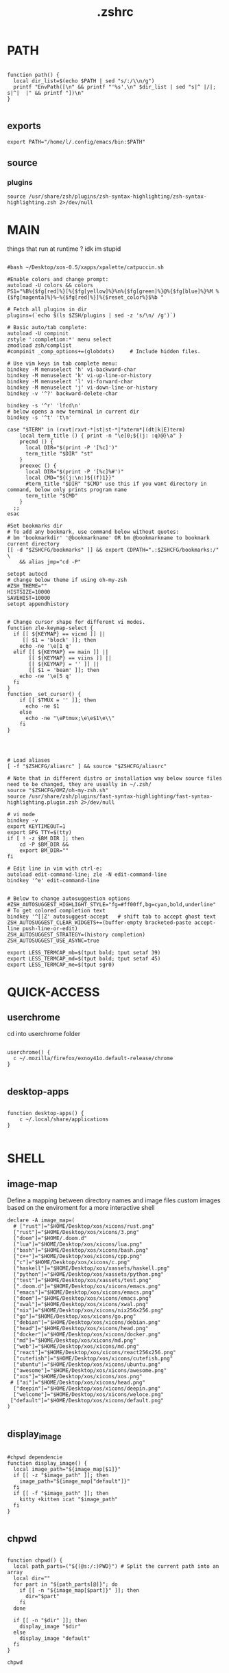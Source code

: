 #+title: .zshrc
#+PROPERTY: header-args :tangle .zshrc
#+auto_tangle: t

* PATH
#+begin_src shell

function path() {
  local dir_list=$(echo $PATH | sed "s/:/\\n/g")
  printf "EnvPath([\n" && printf "'%s',\n" $dir_list | sed "s|^ |/|; s|^|  |" && printf "])\n"
}

#+end_src

** exports
#+begin_src shell
export PATH="/home/l/.config/emacs/bin:$PATH"
#+end_src
** source
*** plugins
#+begin_src shell
source /usr/share/zsh/plugins/zsh-syntax-highlighting/zsh-syntax-highlighting.zsh 2>/dev/null
#+end_src
* MAIN
things that run at runtime ? idk im stupid
#+begin_src shell

#bash ~/Desktop/xos-0.5/xapps/xpalette/catpuccin.sh

#Enable colors and change prompt:
autoload -U colors && colors
PS1="%B%{$fg[red]%}[%{$fg[yellow]%}%n%{$fg[green]%}@%{$fg[blue]%}%M %{$fg[magenta]%}%~%{$fg[red]%}]%{$reset_color%}$%b "

# Fetch all plugins in dir
plugins=(`echo $(ls $ZSH/plugins | sed -z 's/\n/ /g')`)

# Basic auto/tab complete:
autoload -U compinit
zstyle ':completion:*' menu select
zmodload zsh/complist
#compinit _comp_options+=(globdots)		# Include hidden files.

# Use vim keys in tab complete menu:
bindkey -M menuselect 'h' vi-backward-char
bindkey -M menuselect 'k' vi-up-line-or-history
bindkey -M menuselect 'l' vi-forward-char
bindkey -M menuselect 'j' vi-down-line-or-history
bindkey -v '^?' backward-delete-char

bindkey -s '^r' 'lfcd\n'
# below opens a new terminal in current dir
bindkey -s '^t' 't\n'

case "$TERM" in (rxvt|rxvt-*|st|st-*|*xterm*|(dt|k|E)term)
    local term_title () { print -n "\e]0;${(j: :q)@}\a" }
    precmd () {
      local DIR="$(print -P '[%c]')"
      term_title "$DIR" "st"
    }
    preexec () {
      local DIR="$(print -P '[%c]%#')"
      local CMD="${(j:\n:)${(f)1}}"
      #term_title "$DIR" "$CMD" use this if you want directory in command, below only prints program name
	  term_title "$CMD"
    }
  ;;
esac

#Set bookmarks dir
# To add any bookmark, use command below without quotes:
# bm 'bookmarkdir' '@bookmarkname' OR bm @bookmarkname to bookmark current directory
[[ -d "$ZSHCFG/bookmarks" ]] && export CDPATH=".:$ZSHCFG/bookmarks:/" \
	&& alias jmp="cd -P"

setopt autocd
# change below theme if using oh-my-zsh
#ZSH_THEME=""
HISTSIZE=10000
SAVEHIST=10000
setopt appendhistory


# Change cursor shape for different vi modes.
function zle-keymap-select {
  if [[ ${KEYMAP} == vicmd ]] ||
     [[ $1 = 'block' ]]; then
    echo -ne '\e[1 q'
  elif [[ ${KEYMAP} == main ]] ||
       [[ ${KEYMAP} == viins ]] ||
       [[ ${KEYMAP} = '' ]] ||
       [[ $1 = 'beam' ]]; then
    echo -ne '\e[5 q'
  fi
}
function _set_cursor() {
    if [[ $TMUX = '' ]]; then
      echo -ne $1
    else
      echo -ne "\ePtmux;\e\e$1\e\\"
    fi
}




# Load aliases
[ -f "$ZSHCFG/aliasrc" ] && source "$ZSHCFG/aliasrc"

# Note that in different distro or installation way below source files need to be changed, they are usually in ~/.zsh/
source "$ZSHCFG/OMZ/oh-my-zsh.sh"
source /usr/share/zsh/plugins/fast-syntax-highlighting/fast-syntax-highlighting.plugin.zsh 2>/dev/null

# vi mode
bindkey -v
export KEYTIMEOUT=1
export GPG_TTY=$(tty)
if [ ! -z $BM_DIR ]; then
    cd -P $BM_DIR &&
    export BM_DIR=""
fi

# Edit line in vim with ctrl-e:
autoload edit-command-line; zle -N edit-command-line
bindkey '^e' edit-command-line


# Below to change autosuggestion options
#ZSH_AUTOSUGGEST_HIGHLIGHT_STYLE="fg=#ff00ff,bg=cyan,bold,underline"	# To get colored completion text
bindkey '^[[Z' autosuggest-accept   # shift tab to accept ghost text
ZSH_AUTOSUGGEST_CLEAR_WIDGETS+=(buffer-empty bracketed-paste accept-line push-line-or-edit)
ZSH_AUTOSUGGEST_STRATEGY=(history completion)
ZSH_AUTOSUGGEST_USE_ASYNC=true

export LESS_TERMCAP_mb=$(tput bold; tput setaf 39)
export LESS_TERMCAP_md=$(tput bold; tput setaf 45)
export LESS_TERMCAP_me=$(tput sgr0)
#+end_src

* QUICK-ACCESS
** userchrome
cd into userchrome folder
#+begin_src shell

userchrome() {
  c ~/.mozilla/firefox/exnoy41o.default-release/chrome
}

#+end_src
** desktop-apps
#+begin_src shell

function desktop-apps() {
    c ~/.local/share/applications
}

#+end_src

* SHELL
**  image-map
Define a mapping between directory names and image files
custom images based on the enviroment for a more interactive shell
#+begin_src shell
declare -A image_map=(
  # ["rust"]="$HOME/Desktop/xos/xicons/rust.png"
  ["rust"]="$HOME/Desktop/xos/xicons/3.png"
  ["doom"]="$HOME/.doom.d"
  ["lua"]="$HOME/Desktop/xos/xicons/lua.png"
  ["bash"]="$HOME/Desktop/xos/xicons/bash.png"
  ["c++"]="$HOME/Desktop/xos/xicons/cpp.png"
  ["c"]="$HOME/Desktop/xos/xicons/c.png"
  ["haskell"]="$HOME/Desktop/xos/xassets/haskell.png"
  ["python"]="$HOME/Desktop/xos/xassets/python.png"
  ["test"]="$HOME/Desktop/xos/xassets/test.png"
  [".doom.d"]="$HOME/Desktop/xos/xicons/emacs.png"
  ["emacs"]="$HOME/Desktop/xos/xicons/emacs.png"
  ["doom"]="$HOME/Desktop/xos/xicons/emacs.png"
  ["xwal"]="$HOME/Desktop/xos/xicons/xwal.png"
  ["nix"]="$HOME/Desktop/xos/xicons/nix256x256.png"
  ["go"]="$HOME/Desktop/xos/xicons/go.png"
  ["debian"]="$HOME/Desktop/xos/xicons/debian.png"
  ["head"]="$HOME/Desktop/xos/xicons/head.png"
  ["docker"]="$HOME/Desktop/xos/xicons/docker.png"
  ["md"]="$HOME/Desktop/xos/xicons/md.png"
  ["web"]="$HOME/Desktop/xos/xicons/md.png"
  ["react"]="$HOME/Desktop/xos/xicons/react256x256.png"
  ["cutefish"]="$HOME/Desktop/xos/xicons/cutefish.png"
  ["ubuntu"]="$HOME/Desktop/xos/xicons/ubuntu.png"
  ["awesome"]="$HOME/Desktop/xos/xicons/awesome.png"
  ["xos"]="$HOME/Desktop/xos/xicons/xos.png"
 # ["ai"]="$HOME/Desktop/xos/xicons/head.png"
  ["deepin"]="$HOME/Desktop/xos/xicons/deepin.png"
  ["welcome"]="$HOME/Desktop/xos/xicons/weloce.png"
 ["default"]="$HOME/Desktop/xos/xicons/default.png"
)

#+end_src

** display_image
#+begin_src shell

#chpwd dependencie
function display_image() {
  local image_path="${image_map[$1]}"
  if [[ -z "$image_path" ]]; then
    image_path="${image_map["default"]}"
  fi
  if [[ -f "$image_path" ]]; then
    kitty +kitten icat "$image_path"
  fi
}

#+end_src
** chpwd
#+begin_src shell

function chpwd() {
  local path_parts=("${(@s:/:)PWD}") # Split the current path into an array
  local dir=""
  for part in "${path_parts[@]}"; do
    if [[ -n "${image_map[$part]}" ]]; then
      dir="$part"
    fi
  done

  if [[ -n "$dir" ]]; then
    display_image "$dir"
  else
    display_image "default"
  fi
}

chpwd

#+end_src

* DEV-TOOLS
** rust
*** xcargo
#+begin_src shell

function xcargo init() {
  local project_name="$1"
  # Create a new directory with the specified project name
  mkdir "$project_name"
  cd "$project_name"

  # Initialize a new Cargo project
  cargo init --bin .

  # Build and run the project
  cargo run &
  sleep 2

  # Open the project directory in neovim
  nvim .

  # Clean up the built files
  cargo clean
}

#+end_src
** file-creation
*** nte
better version of n
#HACK #TODO
#+begin_src shell

function nte() {
    if [[ $# -eq 0 ]]; then
        echo "Usage: n <filename>"
        return 1
    fi

    # Get file extension
    ext="${1##*.}"

    # Define templates for each file type
    case "$ext" in
        "cpp")
            template="#include <iostream>\n\nusing namespace std;\n\nint main() {\n    // your code goes here\n    return 0;\n}"
            ;;
        "html")
            template="td;\n\nint main() {\n    // your code goes here\n    return 0;\n}"
            ;;
        "py")
            template="#!/usr/bin/env python3\n\n# your code goes here"
            ;;
        "sh")
            template="#!/bin/bash\n\n# your code goes here"
            ;;
        "lua")
            template="-- your code goes here"
            ;;
        "rs")
            template="fn main() {\n    // your code goes here\n}"
            ;;
        "go")
            template="package main\n\nimport \"fmt\"\n\nfunc main() {\n    // your code goes here\n}"
            ;;
        "zig")
            template="const std = @import(\"std\");\n\npub fn main() !void {\n    // your code goes here\n}"
            ;;
        "hs")
            template="main = do\n    -- your code goes here\n    return ()"
            ;;
        *)
            echo "Unsupported file type: $ext"
            return 1
            ;;
    esac

    # Generate file with timestamp and template (if available)
    ts=$(date +"%Y%m%d_%H%M%S")
    if [[ -n "$template" ]]; then
        echo -e "$template" > "$ts.$1"
    else
        touch "$ts.$1"
    fi

    # Open file with emacs in the background
    nohup emacs "$ts.$1" >/dev/null 2>&1 &

    # Exit the terminal
    exit
}

#+end_src
**** bin
***** hex
i dont remember how to use it
#+begin_src shell

function hex() {
    # Get a list of actual binary files in the /usr/bin directory
    local binaries=( $(find /usr/bin -type f -executable -not -name "*.so*" -exec file -i {} \; | grep "charset=binary" | cut -d ":" -f 1) )

    # Prompt the user to select a binary file
    PS3="Select a binary to disassemble: "
    select binfile in "${binaries[@]}"; do
        if [[ -n "$binfile" ]]; then
            # Prompt the user to enter the objdump command
            read -p "Enter objdump command to disassemble $binfile: " objcmd

            # Call the user-specified objdump command on the selected binary file
            $objcmd "$binfile" | less
            break
        else
            echo "Invalid option. Please select a valid binary file."
        fi
    done
}

#+end_src
**** web-apps
***** package-web-app
package a website in a desktop app
"package-web-app https://github.com"
#+begin_src shell

function package-web-app() {
  if [ "$#" -ne 1 ]; then
    echo "Usage: xapp <url>"
    return 1
  fi

  local url="$1"
  local app_name="$(echo ${url} | sed -E 's/.*\:\/\/([^\/]+)(.*)/\1/')"

  nativefier --name "${app_name}" "${url}" --single-instance && c
  echo "Desktop app for ${url} has been created in the current directory."
}

#+end_src
**** lazytest
Usefull when you have a folder full of scripts to test.
#+begin_src shell

function lazytest() {
  # Find all Lua and Python files in the current directory
  files=()
  while IFS= read -r -d $'\0' file; do
    files+=("$file")
  done < <(find . -maxdepth 1 -type f \( -iname "*.lua" -o -iname "*.py" \) -print0)

  run_sequentially "${files[@]}"
}

#+end_src
***** run-sequentially
#+begin_src shell

function run_sequentially() {
  local files=("$@")

  for file in "${files[@]}"; do
    echo "Running $file"

    case "${file##*.}" in
      lua)
        interpreter="lua"
        ;;
      py)
        interpreter="python3"
        ;;
      sh)
        interpreter="bash"
        ;;
      *)
        echo "Unsupported file extension for $file"
        continue
        ;;
    esac

    $interpreter "$file" & # Run the script in the background
    wait $!               # Wait for the background process to finish
  done
}

#+end_src
**** meson
***** mesosbu
#+begin_src shell

# TODO
#dont wipe the first time
function mesosbu() {
  sudo meson setup --wipe build && sudo meson setup --buildtype=release . build && sudo ninja -C build/ && sudo ninja -C build install
}

#+end_src
**** next
#+begin_src shell

next() {
  npx create-next-app "$1"
}
# TODO NEXT-BUILD

#+end_src
**** COMPILE
***** xcompile
#FIXME not working when tangled from here ?
#+begin_src shell

# xcompile() {
#   # Use fzf to select a file to compile
#   filename=$(find . -type f \( -name "*.c" -o -name "*.cpp" -o -name "*.py" -o -name "*.lua" \) | fzf --preview 'bat --color=always {}')

#   # Check if a file was selected
#   if [ -n "$filename" ]
#   then
#     # Create directory if it doesn't exist
#     dir="xcompiled"
#     if [ ! -d "$dir" ]
#     then
#         mkdir "$dir"
#     fi

#     # Move file to the generated directory
#     mv "$filename" "$dir"

#     # Compile and execute the file inside the generated directory
#     cd "$dir"
#     if [[ $filename == *.c ]]
#     then
#         gcc "$filename" -o "${filename%.*}"
#         "./${filename%.*}"
#     elif [[ $filename == *.cpp ]]
#     then
#         g++ "$filename" -o "${filename%.*}"
#         "./${filename%.*}"
#     elif [[ $filename == *.py ]]
#     then
#         python3 "$filename"
#     elif [[ $filename == *.lua ]]
#     then
#         lua "$filename"
#     else
#         echo "Invalid file extension. Please provide a C, C++, Python, or Lua file."
#     fi
#   fi
# }

#+end_src
***** TODO gtk+

#+begin_src shell
#gcc -o simple simple.c `pkg-config --libs --cflags gtk+-2.0`

#+end_src
***** core function
#+begin_src shell

function compile() {
    if [[ -z "$1" ]]; then
        echo "Usage: runc <file>"
        return 1
    fi

    if [[ "${1##*.}" == "c" ]]; then
        gcc -Wall -Wextra -Wpedantic -std=c99 -O2 -o "${1%.*}" "$1" && "./${1%.*}"
    elif [[ "${1##*.}" == "cpp" ]]; then
        g++ -Wall -Wextra -Wpedantic -std=c++17 -O2 -o "${1%.*}" "$1" && "./${1%.*}"
    else
        echo "Error: Unsupported file type"
        return 1
    fi
}

#+end_src

**** steal websites
#+begin_src shell

pull-web-site() {
  wget --recursive --no-clobber --page-requisites --html-extension --convert-links --restrict-file-names=windows --no-parent $1
}

#+end_src

* BASICS
** screenshot
#+begin_src shell

function screenshot() {
  # Capture screenshot and save it to a temporary file
  local tmp_file="/tmp/screenshot.png"
  maim -s "$tmp_file"

  # Check if the screenshot was captured successfully
  if [ -f "$tmp_file" ]; then
    # Copy the screenshot to the clipboard
    xclip -selection clipboard -t image/png -i "$tmp_file"

    echo "Screenshot captured and copied to clipboard."
  else
    echo "Error capturing the screenshot."
  fi
}
#+end_src
** discord
** xshellrp
i lost the config file :)
#+begin_src shell

# FIXME
function xshellrp() {
  xshellrp --config ~/.config/linux-discord-rich-presencerc &&
}

#+end_src
** commons
*** xup
#+begin_src shell

function xup() {
  chmod +x "$1" && c
}

#+end_src
*** mdir
#+begin_src shell

function mdir () {
  command mkdir -p "$@" && c "${@: -1}" && c
}

#+end_src

*** hown
#+begin_src shell

function hown() {
    for file in $@
    do
        cp $file ~/.local/bin/
    done
}

#+end_src
** file-extraction
*** ex
exctract anything
#+begin_src shell

function ex()
{
  if [ -f $1 ] ; then
    case $1 in
      *.tar.bz2)   tar xjf $1   ;;
      *.tar.gz)    tar xzf $1   ;;
      *.tar.xz)    tar xJf $1   ;;
      *.bz2)       bunzip2 $1   ;;
      *.rar)       unrar x $1     ;;
      *.gz)        gunzip $1    ;;
      *.tar)       tar xf $1    ;;
      *.tbz2)      tar xjf $1   ;;
      *.tgz)       tar xzf $1   ;;
      *.zip)       unzip $1     ;;
      *.Z)         uncompress $1;;
      *.7z)        7z x $1      ;;
      *)           echo "'$1' cannot be extracted via ex()" ;;
    esac
  else
    echo "'$1' is not a valid file"
  fi
}

#+end_src
*** unrar
#+begin_src shell

unrar() {
    if [ -z "$1" ]; then
        echo "Please provide a RAR file to extract."
        return 1
    fi

    if [ ! -f "$1" ]; then
        echo "The provided file does not exist."
        return 1
    fi

    unrar x "$1"
}
#+end_src

*** untar
#+begin_src shell

function untar() {
  if [ -f "$1" ]; then
    tar -xvf "$1" && c
  else
    echo "$1 is not a valid tar archive"
  fi
}

#+end_src
** z
refresh the terminal
#+begin_src shell

function z() {
    local dir="$1"
    if [ ! -d "$dir" ]; then
        mkdir -p "$dir"
    fi
    clear && cd "$dir"
}

#+end_src
** user
** un-section
*** unvim
delete all nvim config
#+begin_src shell

function unvim() {
  rm -rf ~/.config/nvim
  rm -rf ~/.local/share/nvim
}

#+end_src
*** ungit
#+begin_src shell

function ungit() {
  rmdir .git
  echo "WHAT ARE YOU DOING ?" && sleep 1 && rm .gitignore && c
}

#+end_src
*** ungo
#+begin_src shell

function ungo() {
  rm go.mod
  echo "WHAT ARE YOU DOING ?" && sleep 1 && c
}

#+end_src
*** uncargo
#+begin_src shell

function uncargo() {
  # Check if a Cargo.toml file exists in the current directory
  if [ ! -f "Cargo.toml" ]; then
    echo "No Cargo.toml file found in the current directory."
    return 1
  fi

  # Remove the Cargo.toml and Cargo.lock files
  rm -f Cargo.toml Cargo.lock

  # Search for a src directory and rename it to unrusted-src
  if [ -d "src" ]; then
    mv src unrusted-src
    echo "src directory renamed to unrusted-src."
  else
    echo "No src directory found."
  fi
  c
}

#+end_src
** lifehacks
*** gen
gen 10 xos.c
#+begin_src shell

function gen () {
  local count=1
  local prefix=${2%.*}

  while [[ $count -le $1 ]]; do
    touch "${prefix}${count}.${2#*.}"
    count=$(( count + 1 ))
  done
}

#+end_src
** ltree
ltree ~/.config/zsh
#+begin_src shell

function ltree() {
  local dir="$1"
  local prompt="${2:-}"
  if [ -z "$prompt" ]; then
    lt "$dir" | less --prompt="e[1me[5mTHIS IS A BIG BOLD MESSAGEe[0m"
  else
    lt "$dir" | less --prompt="$prompt"
  fi
}

#+end_src
** explain
"explain" any shell function, alias, variable..

#+begin_src shell

function explain() {
  local name=$1
  local def=$(declare -f $name 2>/dev/null)

  case "$name" in
    ltree)
      local desc="Recursive directory listing with optional custom prompt"
      ;;
    lfcd)
      local desc="cd to the parent directory containing a file or directory matching the given pattern"
      ;;
    c)
      local desc="Compile and run a C program with a single command"
      ;;
    *)
      local desc=""
      ;;
  esac

  if [[ -n "$desc" ]]; then
    echo -e "\033[0;33m$desc:\033[0m"
  fi

  if [[ -n "$def" ]]; then
    # echo -e "\033[0;33mDefined in current shell session:\033[0m"
    echo $def | pygmentize -f terminal256 -O style=native
  else
    local info=$(type -a $name 2>/dev/null)

    if [[ -n "$info" ]]; then
      echo -e "\033[0;33m$info:\033[0m"
      echo $(echo $info | cut -d ' ' -f 3-) | head -n 1 | pygmentize -f terminal256 -O style=native
    else
      echo "$name not found"
      return 1
    fi
  fi
}

#+end_src
** logic
*** forx
#+begin_src shell

function forx() {
  local n=$1
  shift
  for i in $(seq 1 $n); do
    eval "$@"
  done
}

#+end_src
*** whilex
#+begin_src shell

function whilex() {
  i=$1
  max=$2
  cmd=$3

  while [ $i -le $max ]; do
    eval "$cmd"
    i=$((i+1))
  done
}

#+end_src
** formatting
*** color
SYNTAX : <command> | color <color>
#+begin_src shell

color() {
  # Check if color is set in terminal, otherwise get it from xresources
  if [[ -n "$TERM" ]]; then
    case "$1" in
      black)   color="\033[0;30m" ;;
      red)     color="\033[0;31m" ;;
      green)   color="\033[0;32m" ;;
      yellow)  color="\033[0;33m" ;;
      blue)    color="\033[0;34m" ;;
      purple)  color="\033[0;35m" ;;
      cyan)    color="\033[0;36m" ;;
      white)   color="\033[0;37m" ;;
      *)       color="\033[0m"     ;;
    esac
  elif [[ -n "$XTERM_VERSION" ]]; then
    case "$1" in
      black)   color="\033[0;30m" ;;
      red)     color="\033[0;31m" ;;
      green)   color="\033[0;32m" ;;
      yellow)  color="\033[0;33m" ;;
      blue)    color="\033[0;34m" ;;
      purple)  color="\033[0;35m" ;;
      cyan)    color="\033[0;36m" ;;
      white)   color="\033[0;37m" ;;
      *)       color="\033[0m"     ;;
    esac
  else
    color="\033[0m"
  fi

  # Read input from pipe and colorize it
  while read -r line; do
    echo -e "${color}${line}\033[0m"
  done
}
#+end_src
** backup
#+begin_src shell

backup () {
    if [ -z "$1" ]; then
        echo -e "\033[0;31mError: Please specify a file or directory to backup\033[0m"
        return 1
    fi

    local backup_dir="$(pwd)/${1}-backup-$(date +%Y-%m-%d-%H-%M-%S)"
    cp -r "$1" "$backup_dir" && \
    echo -e "\033[0;32m✔ Success: Created backup in $backup_dir\033[0m" && \
    bat "$backup_dir"
}

#+end_src
** ls
*** lsc
#+begin_src shell

function lsc() {
  local -A icons=(
    ["rust"]="\033[38;5;214;1m\033[0m"
    ["python"]="\033[38;5;108;1m\033[0m"
    ["haskel"]="\033[38;5;220;1m\033[0m"
    ["cpp"]="\033[38;5;33;1m\033[0m"
  )

  ls -1 --color=auto "$@" | awk '{print length, $0}' | sort -rn | awk -v icons="${icons[*]}" '
    BEGIN {
      split(icons, icon_arr, " ")
      for (i=1; i<=length(icon_arr); i+=2) {
        icon[icon_arr[i]] = icon_arr[i+1]
      }
      default_icon = "\033[38;5;245;1m\033[0m" # Default icon for other directories
      max_len = 0 # initialize variable for longest file name length
    }
    {
      # Get the icon for the current directory (if any)
      if ($0 in icon) {
        current_icon = icon[$0]
      } else {
        current_icon = default_icon
      }

      # Track the length of the longest file or directory name
      if (length($0) > max_len) {
        max_len = length($0)
      }

      # Print the output with the icon
      printf("%s %s\n", current_icon, $0)
    }
    END {
      # Calculate the amount of padding needed to center the text
      padding = int((term_cols - max_len) / 2)
      OFS = ""
      # Print the output with the icon, aligned to the center
      for (i=1; i<=NR; i++) {
        printf("%s %*s\n", $i, padding - length($i), "")
      }
    }
  ' | sed "s/\./🐱/g;s/\//🐾/g" | awk -v term_cols="$(tput cols)" '
    {
      print $0
    }
  '
}
#+end_src
*** ccx
clickable ls
#+begin_src shell

#HACK cd into the clicked dir
function ccx() {
    local dir="$1"
    local full_dir
    if [ ! -d "$dir" ]; then
        mkdir -p "$dir"
    fi
    full_dir=$(realpath "$dir")
    clear && cd "$full_dir" && ls --color=always -1 | awk -v pwd="$full_dir" '{ printf "\033]8;;file://localhost" pwd "/" $0 "\007" $0 "\033]8;;\007\n" }'
}

#+end_src
** compile
#+begin_src shell

function compile() {
    if [[ -z "$1" ]]; then
        echo "Usage: compile <file>"
        return 1
    fi

    case "${1##*.}" in
        c)
            gcc -Wall -Wextra -Wpedantic -std=c99 -O2 -o "${1%.*}" "$1" && "./${1%.*}"
            ;;
        cpp)
            g++ -Wall -Wextra -Wpedantic -std=c++17 -O2 -o "${1%.*}" "$1" && "./${1%.*}"
            ;;
        py)
            python "$1"
            ;;
        lua)
            lua "$1"
            ;;
        hs)
            ghc -O2 -o "${1%.*}" "$1" && "./${1%.*}"
            ;;
        cs)
            mcs "$1" && mono "${1%.*}.exe"
            ;;
        lisp)
            sbcl --script "$1"
            ;;
        ,*)
            echo "Error: Unsupported file type"
            return 1
            ;;
    esac
}


#+end_src
** terminal-image-manipulation
*** img-resize
#+begin_src shell

function img-resize() {
    if [ $# -ne 3 ]; then
        echo "Usage: xresize <input-file> <width> <height>"
        return 1
    fi

    local input_file="$1"
    local width="$2"
    local height="$3"
    local file_extension="${input_file##*.}"
    local output_file="${input_file%.*}${width}x${height}.${file_extension}"
    local lowercase_file_extension="$(echo "$file_extension" | tr '[:upper:]' '[:lower:]')"

    if [[ "${lowercase_file_extension}" =~ ^(jpg|jpeg|png)$ ]]; then
        convert "${input_file}" -resize "${width}x${height}" "${output_file}"
        echo "Resized ${input_file} to ${output_file}"
    else
        echo "Invalid file extension. Supported formats: jpg, jpeg, png"
        return 1
    fi
}

#+end_src
*** render
render an image in the terminal
WORKS ONLY WITH KITTY!
#+begin_src shell

function render() {
  if [[ -z "$1" ]]; then
    echo "Usage: display <image_file>"
    return 1
  fi

  if ! command -v kitty >/dev/null; then
    echo "Error: 'kitty' terminal emulator is not installed or not in PATH."
    return 1
  fi

  if ! command -v icat >/dev/null; then
    echo "Error: 'icat' feature is not enabled in 'kitty'."
    return 1
  fi

  if [[ ! -f "$1" ]]; then
    echo "Error: File '$1' not found."
    return 1
  fi

  kitty +kitten icat "$1"
}

#+end_src
** admin
*** rmdir
#+begin_src shell

rmdir() {
  if [ -d "$1" ]; then
    rm -rf "$1"
  else
    echo "Error: '$1' is not a directory"
  fi
}

#+end_src
*** mvall
#+begin_src shell

function mvall() {
  # Get the destination path from the first argument
  dest_path="$1"

  # Create the destination directory if it doesn't exist
  mkdir -p "$dest_path"

  # Move all files and directories in the current directory to the destination directory, excluding .git
  rsync -av --exclude=".git" --remove-source-files . "$dest_path"
}

#+end_src
*** cpall
#+begin_src shell

function cpall() {
  # Get the destination path from the first argument
  dest_path="$1"

  # Create the destination directory if it doesn't exist
  mkdir -p "$dest_path"

  # Copy all files and directories in the current directory to the destination directory, excluding .git
  rsync -av --exclude=".git" . "$dest_path"
}

#+end_src
*** rmall
#+begin_src shell

function rmall () {
  current_dir=$(pwd)
  case "$1" in
    -f)  # remove all files
      noglob find "$current_dir" -mindepth 1 -maxdepth 1 -type f ! -name ".gitignore" -exec rm -f {} +
      ;;
    -d)  # remove all directories
      noglob find "$current_dir" -mindepth 1 -maxdepth 1 -type d ! -name ".git" -exec rm -rf {} +
      ;;
    *)  # remove all files and directories
      noglob find "$current_dir" -mindepth 1 -maxdepth 1 ! -name ".git" -exec rm -rf {} +
      ;;
  esac
}

#+end_src
* enviroment
** variables
#+begin_src shell

here=$PWD

#+end_src

* SSH
** delete all keys
#+begin_src shell

function delete_all_ssh_keys() {
    echo "Deleting all local SSH keys..."
    rm -rf ~/.ssh/*
    echo "All local SSH keys have been deleted."
}

#+end_src
** main function
#+begin_src shell

function key() {
  case "$1" in
    list)
      # List all SSH keys with Dracula theme
      echo -e "\033[0;35m=== SSH Keys ===\033[0m"
      for file in ~/.ssh/*.pub; do
        echo -e "\033[0;32m$(basename "$file")\033[0m"
      done
      ;;
    edit)
      # Template for editing SSH keys
      echo -e "\033[0;36m=== Edit SSH Keys ===\033[0m"
      echo "TODO: Add your key edit code here"
      ;;
    *)
      # Invalid option
      echo -e "\033[0;31mInvalid option. Usage: key [list|edit]\033[0m"
      ;;
  esac
}

#+end_src
** generate-ssh-key
#+begin_src shell

generate_ssh_key_interactive() {
    local email
    local key_name

    echo -e "\033[0;35m======= Generate SSH Key =======\033[0m"

    # Prompt for email
    echo -e "\033[0;36mEnter your email address:\033[0m"
    read email

    # Prompt for key name
    echo -e "\033[0;36mEnter a name for your SSH key:\033[0m"
    read key_name

    if [ -z "$email" ] || [ -z "$key_name" ]; then
        echo -e "\033[0;31mPlease provide an email address and a key name.\033[0m"
        return 1
    fi

    echo -e "\033[0;35m======= Generating SSH Key =======\033[0m"
    ssh-keygen -t rsa -b 4096 -C "$email" -f "$HOME/.ssh/$key_name"

    echo -e "\033[0;35m======= SSH Key Generated =======\033[0m"
    echo -e "\033[0;32mPublic key: $HOME/.ssh/$key_name.pub\033[0m"
    echo -e "\033[0;32mPrivate key: $HOME/.ssh/$key_name\033[0m"

    echo -e "\033[0;35mTo use this SSH key, you can add it to your GitHub account or other remote systems.\033[0m"
}

#+end_src

* ARCHISO-UTILS
** iso-init
#+begin_src shell

function iso-init() {
  # Check if archiso package is installed
  if ! command -v mkarchiso &>/dev/null; then
    # Archiso package not found, prompt to install it
    read -p "The 'archiso' package is required but not installed. Do you want to install it? (y/n): " choice
    if [[ $choice =~ ^[Yy]$ ]]; then
      # Install archiso package using sudo pacman
      sudo pacman -S archiso
    else
      echo "Aborted. 'archiso' package not installed."
      return 1
    fi
  fi

  # Set Dracula colorscheme
  export LSCOLORS="Gxfxcxdxbxegedabagacad"
  export LS_COLORS="$LS_COLORS:ow=1;36:"

  # Copy archiso configs
  sudo cp -r /usr/share/archiso/configs/releng/ "$here"
}
#+end_src
** iso-build
#+begin_src shell

function iso-build {
  local script_dir="$(dirname "$0")"
  local releng_dir="$(realpath "$script_dir/releng")"
  local output_dir="$PWD/output"

  # Check if the releng_dir exists
  if [[ ! -d $releng_dir ]]; then
    echo -e "\033[31mError: $releng_dir is not a directory\033[0m"
    return 1
  fi

  # Create the output directory if it doesn't exist
  mkdir -p "$output_dir"

  # Build the ISO image
  sudo mkarchiso -v -w "$PWD/iso" -o "$output_dir" "$releng_dir"

  # Display a success message in green
  echo -e "\033[32mSuccess! ISO image has been built in $output_dir/\033[0m"
}

#+end_src
* PROMPT
#+begin_src shell

eval "$(starship init zsh)"
# eval "$(oh-my-posh init zsh)"

#+end_src
* CATPPUCCIN
** fzf
#+begin_src shell

export FZF_DEFAULT_OPTS=" \
--color=bg+:#313244,bg:#1e1e2e,spinner:#f5e0dc,hl:#f38ba8 \
--color=fg:#cdd6f4,header:#f38ba8,info:#cba6f7,pointer:#f5e0dc \
--color=marker:#f5e0dc,fg+:#cdd6f4,prompt:#cba6f7,hl+:#f38ba8"
#+end_src
* DESKTOP
** refresh rate
*** xrate144
#+begin_src shell

function xrate144() {
  connected_display=$(xrandr | grep ' connected' | awk '{print $1}')
  xrandr --output "$connected_display" --mode 1920x1080 --rate 144
}

#+end_src
*** xrate60
#+begin_src shell

function xrate60() {
  local display=$(xrandr | grep ' connected' | awk '{print $1}')
  xrandr --output "$display" --mode 1920x1080 --rate 60
}
#+end_src

* xos-package-manager
 it will be a superclass of pacman
 no functionality from pacman will be missed
 pacman on steroids
*** pullpkg
#+begin_src shell

function pullpkg() {
  HELPER=${HELPER:-yay} # Set default AUR helper to yay if HELPER variable not defined
  for pkgname in $*; do
    git clone "https://aur.archlinux.org/$pkgname.git"
    cd "$pkgname"
    "$HELPER" --downloadonly --noredownload --noconfirm
    cd ..
  done
}

#+end_src
*** pac-analizer
so ugly
#+begin_src shell

function pac-analizer() {
	echo -n "All Packages: "
	pacman -Q | wc -l
	echo -n "  Packages: "
	pacman -Qe | wc -l
	echo -n "    Official Packages: "
	pacman -Qen | wc -l
	echo -n "    AUR Packages: "
	pacman -Qem | wc -l
	echo -n "  Dependent Packages: "
	pacman -Qd | wc -l
	echo -n "    Official Dependent Packages: "
	pacman -Qdn | wc -l
	echo -n "    AUR Dependent Packages: "
	pacman -Qdm | wc -l
}

#+end_src

* my-useless-creations
** sbus
this function canonnly be executed once
#+begin_src shell

sbus_executed=false

function sbus () {
  if [ "$sbus_executed" = true ]; then
    echo "You just did that... zzzZZzzZZZ"
    :
  else
    # Add your sbus code here
    echo "Function sbus executed"
    # Set the flag variable to true
    sbus_executed=true
  fi
}

#+end_src
** freedom
it doesnt actually work
#+begin_src shell

#FIXME
function freedom() {
  for package in $(pacman -Qq); do
    license=$(pacman -Qi $package | awk '/License/ { print $3 }')
    if [[ $license =~ "custom:..(noncommercial|nolicense|permissive)" || $license =~ "AGPL" || $license =~ "Apache" || $license =~ "Artistic" || $license =~ "BSD" || $license =~ "CC-BY" || $license =~ "CC-BY-NC" || $license =~ "CC-BY-ND" || $license =~ "CC-BY-SA" || $license =~ "CC-BY-NC-SA" || $license =~ "CDDL" || $license =~ "EPL" || $license =~ "GPL" || $license =~ "LGPL" || $license =~ "MIT" || $license =~ "MPL" || $license =~ "OpenSSL" || $license =~ "Python" || $license =~ "W3C" || $license =~ "Zlib" ]]; then
      echo -e "${package}\t\e[32mFREE\e[0m"
    else
      echo -e "${package}\t\e[31mPROPRIETARY\e[0m"
    fi
  done
}

#+end_src
*** allfree
even more useless
#+begin_src shell

function allfree() {
  for package in $(pacman -Qq); do
    is_free=$(pacman -Qi $package | grep "License" | grep -q "custom:..free")
    if [[ $is_free -eq 0 ]]; then
      echo -e "${package}\t\e[32mFREE\e[0m"
    else
      echo -e "${package}\t\e[31mPROPRIETARY\e[0m"
    fi
  done
}

#+end_src
*** nofree
even more useless
#+begin_src shell

function nofree() {
  for package in $(pacman -Qq); do
    license=$(pacman -Qi $package | awk '/License/ { print $3 }')
    if [[ $license =~ "custom:..free" ]]; then
      echo -e "${package}\t\e[32mFREE\e[0m"
    else
      echo -e "${package}\t\e[31mPROPRIETARY\e[0m"
    fi
  done
}

#+end_src
** envycontrol menu
use at your own risk!
#+begin_src shell

#HACK
envycontrol_menu() {
  local choice
  echo "Select an option:"
  select choice in \
    "Switch to Integrated graphics mode" \
    "Switch to Hybrid graphics mode" \
    "Switch to Nvidia graphics mode" \
    "Enable ForceCompositionPipeline on Nvidia mode" \
    "Enable Coolbits on Nvidia mode" \
    "Setup PCI-Express Runtime D3 (RTD3) Power Management on Hybrid mode" \
    "Restore default Xsetup file" \
    "Revert changes made by EnvyControl" \
    "Quit"
  do
    case $choice in
      "Switch to Integrated graphics mode")
        sudo envycontrol -s integrated
        break
        ;;
      "Switch to Hybrid graphics mode")
        sudo envycontrol -s hybrid
        break
        ;;
      "Switch to Nvidia graphics mode")
        read -p "Enter your Display Manager (gdm, gdm3, sddm, lightdm): " dm
        sudo envycontrol --dm $dm -s nvidia
        break
        ;;
      "Enable ForceCompositionPipeline on Nvidia mode")
        sudo envycontrol --force-comp -s nvidia
        break
        ;;
      "Enable Coolbits on Nvidia mode")
        read -p "Enter Coolbits value (default: 28): " coolbits
        sudo envycontrol --coolbits ${coolbits:-28} -s nvidia
        break
        ;;
      "Setup PCI-Express Runtime D3 (RTD3) Power Management on Hybrid mode")
        read -p "Enter RTD3 value (0-3, default: 2): " rtd3
        sudo envycontrol --rtd3 ${rtd3:-2} -s hybrid
        break
        ;;
      "Restore default Xsetup file")
        sudo envycontrol --reset-sddm
        break
        ;;
      "Revert changes made by EnvyControl")
        sudo envycontrol --reset
        break
        ;;
      "Quit")
        break
        ;;
      *)
        echo "Invalid option $REPLY"
        ;;
    esac
  done
}

#+end_src
* XORG-TOOL-BOX
** xgeometry
interactively click the desired window
#+begin_src shell

xgeometry() {
  xwininfo_output=$(xwininfo -frame)
  x=$(echo "$xwininfo_output" | awk '/Absolute upper-left X:/ { print $4 }')
  y=$(echo "$xwininfo_output" | awk '/Absolute upper-left Y:/ { print $4 }')
  width=$(echo "$xwininfo_output" | awk '/Width:/ { print $2 }')
  height=$(echo "$xwininfo_output" | awk '/Height:/ { print $2 }')

  echo "X: $x"
  echo "Y: $y"
  echo "Width: $width"
  echo "Height: $height"
}

#+end_src
** xgeometry_focused
output x, y, width, height about the currently focused window, WORKS WITH ANY WM
#+begin_src shell
function xgeometry_focused() {
	focused_window_id=$(xdotool getwindowfocus)
	xwininfo_output=$(xwininfo -id "$focused_window_id")
	x=$(echo "$xwininfo_output" | awk '/Absolute upper-left X:/ { print $4 }')
	y=$(echo "$xwininfo_output" | awk '/Absolute upper-left Y:/ { print $4 }')
	width=$(echo "$xwininfo_output" | awk '/Width:/ { print $2 }')
	height=$(echo "$xwininfo_output" | awk '/Height:/ { print $2 }')
	echo "X: $x"
	echo "Y: $y"
	echo "Width: $width"
	echo "Height: $height"
}


#+end_src
* HACK
** edit keys
#+begin_src shell

function edit-keys() {
  nvim ~/.config/sxhkd/sxhkdrc
}

#+end_src

* MOTIONS
** c
c will replace cd in most shell functions
#+begin_src shell

function c() {
    local dir="$1"
    if [ ! -d "$dir" ]; then
        mkdir -p "$dir"
    fi
    clear && cd "$dir" && exa -la # &&  ls -l -a | wc -l
}

#+end_src

** dotfiles
#+begin_src shell

function dotfiles() {
  c ~/Desktop/pulls/dotfiles/$1
}

#+end_src
*** _dotfiles
This function is defined to provide autocompletion suggestions.
#+begin_src shell
# Define color variables
typeset -A config
config=(
  show_hidden  true
)

# Autocompletion function
function _dotfiles() {
    local curcontext="$curcontext" state line
    typeset -A opt_args

    _arguments -C \
        '1: :->files' \
        '*:: :->other'

    case $state in
        files)
            local IFS=$'\n'
            local -a completions
            if [[ ${config[show_hidden]} == true ]]; then
              completions=($(ls -A ~/Desktop/pulls/dotfiles))
            else
              completions=($(ls ~/Desktop/pulls/dotfiles))
            fi
            _describe 'files' completions
            ;;
        other)
            ;;
    esac
}

# Register the function for autocompletion
compdef _dotfiles dotfiles
#+end_src
** hard-coded
*** school
**** sapo
#+begin_src shell

function sapo() {
  c ~/Desktop/scuola/sapo
}

#+end_src
**** mate
#+begin_src shell

function mate() {
  c ~/Desktop/scuola/
}

#+end_src

** conf
#+begin_src shell

function conf() {
    local config_folder="$HOME/.config"

    if [ -z "$1" ]; then
        cd "$config_folder"
    else
        local target_folder="$config_folder/$1"
        if [ -d "$target_folder" ]; then
            cd "$target_folder"
        else
            echo -e "\e[1;31mError: Directory '$1' does not exist in '$config_folder'.\e[0m"
        fi
    fi
}

#+end_src
** lfcd
#+begin_src shell

lfcd () {
    tmp="$(mktemp)"
    lf -last-dir-path="$tmp" "$@"
    if [ -f "$tmp" ]; then
        dir="$(cat "$tmp")"
        rm -f "$tmp"
        [ -d "$dir" ] && [ "$dir" != "$(pwd)" ] && c "$dir"
    fi
}

#+end_src
** modular
motions that let you c even in a directory that does not exist,
they are probably the most efficent
** test
#+begin_src shell

function test() {
    c ~/Desktop/test/$1
}

#+end_src
** learn
#+begin_src shell

function learn() {
    c ~/xos/learn/$1
}

#+end_src
** scripts
#+begin_src shell
function scripts() {
    c ~/xos/scripts/$1
}
#+end_src

** xos
#+begin_src shell

function xos() {
    c ~/Desktop/xos/$1
}
#+end_src

* GIT
** gclone
git clone, but you can display a custom image (super usefull if you like images!1!1!1!1!)
#+begin_src shell

function gclone() {
  clear
  if [ $# -lt 1 ]; then
    echo "Usage: gclone <repository> [directory]"
    return 1
  fi

  # Set the repository URL and directory name from the input arguments
  local repo="$1"
  local dir="$2"

  # Display the cloning image inside the terminal using kitty icat
  kitty +kitten icat ~/Desktop/xos/xassets/git.png

  # Use the name of the repository as the directory name if none is provided
  if [ -z "$dir" ]; then
    dir=$(basename "$repo" .git)
  fi

  # Clone the repository into the specified directory and change into the cloned directory
  git clone "$repo" "$dir" && c "$dir"
}

#+end_src
** ginit
inizialize a and push an entire repo to github
#+begin_src shell

ginit() {
  # Check if `gh` and `git` commands are installed
  command -v gh >/dev/null 2>&1 || { echo >&2 "The 'gh' command is required. Please install it before running this function."; return 1; }
  command -v git >/dev/null 2>&1 || { echo >&2 "The 'git' command is required. Please install it before running this function."; return 1; }

  # Check if repository name is provided
  if [ -z "$1" ]; then
    echo "Please provide a repository name as an argument."
    return 1
  fi

  # Options
  local commit_message="first commit"
  local branch_name="main"

  # Check if directory size exceeds 2 GB
  if [ "$(du -sb . | cut -f1)" -gt $((2*1024*1024*1024)) ]; then
    echo "The directory size exceeds 2 GB. Aborting."
    return 1
  fi

  # Create the repository on GitHub
  echo "Creating repository $1 on GitHub..."
  gh repo create "$1" --public

  # Initialize the local Git repository
  echo "Initializing local Git repository..."
  git init

  # Copy the README.md file to the current directory
  # echo "Copying README.md file..."
  # cp ~/Desktop/test/smart-git/BLANK_README.md README.md
  # cp -R ~/Desktop/test/smart-git/images .


  # Add all files in current directory to the staging area
  echo "Adding all files to the staging area..."
  git add .

  # Commit the changes
  echo "Committing changes..."
  git commit -m "$commit_message"

  # Rename the default branch to main
  echo "Renaming default branch to $branch_name..."
  git branch -M "$branch_name"

  # Set the remote origin to the GitHub repository
  echo "Setting remote origin to GitHub repository..."
  git remote add origin "https://github.com/laluxx/$1.git"

  # Push the changes to the remote repository
  echo "Pushing changes to remote repository..."
  git push -u origin "$branch_name"

  echo "Done!"
}

#+end_src
** clone
This will check a repo on your gh account
USAGE : clone dotfiles
#+begin_src shell

#FIXME
function clone() {
    src_file="$1"
    dest_dir="$2"
    cp -r "$src_file" "$dest_dir"
    c "$dest_dir" && echo "Your files have been cloned! 🚀"
}

#+end_src
** fork
#+begin_src shell

function fork() {
  repo_url=$1

  # Extract the repository name from the URL
  repo_name=${repo_url##*/}

  # Remove the ".git" extension if present
  repo_name=${repo_name%.git}

  # Fork the repository using the gh CLI
  gh repo fork $repo_url

  echo "Forked $repo_name"
}

#+end_src
** origin
select the origin
#+begin_src shell

function origin() {
  gh repo set-default
}
#+end_src
** pulls
#+begin_src shell

function pulls(){
  c ~/Desktop/pulls
}

#+end_src

** clones
#+begin_src shell

function clones(){
  c ~/Desktop/clones
}

#+end_src

* TODO
** undo-last-command
I'm customizing my zsh shell and need your help. I want to bind a function to Ctrl+Z that undoes the last command. It should clear the screen after ls, delete files created with touch, close apps launched from the terminal, and even undo recent Git pushes, it should undo anything started from your shell, i want this to be very powerfull Any suggestions or scripts to achieve this?

i hope this is possible, if this function
will ever work i will bind it to ctrl-z
#+begin_src shell

#TODO
#0.0.0
function undo_last_command {
  # Check if we're running zsh
  if [[ -n "$ZSH_VERSION" ]]; then
    # Use fc command to access the command history in zsh.
    # The -ln options specify that we want to access the last command in the history list
    # (where "n" is the number of the command you want to access, and "-1" means the last command).
    eval $(fc -ln -1)
  else
    # If we're not running zsh, print an error message and exit.
    echo "This function only works in zsh."
    return 1
  fi
}

#+end_src
** simple logic to add
#+begin_src shell
#TODO
lower() {
    # Usage: lower "string"
    printf '%s\n' "${1,,}"
}
#+end_src
** set-wallpaper
#+begin_src shell

function set-wallpaper() {
    if [ -n "$1" ]; then
        if [ -f "$1" ]; then
            feh --bg-scale "$1"
        else
            echo "File does not exist: $1"
            return 1
        fi
    else
        echo "Usage: set-wallpaper <filename>"
        return 1
    fi
}


#+end_src
** git
*** rmrepo
#+begin_src shell

#TODO
function rmrepo() {
  repo_name="$1"
  gh repo delete "$repo_name" --yes
}


#+end_src
** dd-iso
#+begin_src shell



#TODO
function dd_iso() {
  # Define a function to show the lsblk output with custom formatting and color
  function show_lsblk() {
    lsblk --fs --output NAME,FSTYPE,LABEL,SIZE,MOUNTPOINT | awk '{ printf "\e[1m%-20s %-10s %-10s %-10s %-20s\e[0m\n", $1, $2, $3, $4, $5 }'
  }

  # Define a function to show the ISO file description
  function show_iso_description() {
    if [[ -n $iso ]]; then
      echo -e "\e[1mISO file information:\e[0m"
      isoinfo -d -i "$iso" | sed 's/^/  /'
    fi
  }

  # Use fzf to select an ISO file from the ~/Downloads/iso directory
  iso=$(find ~/Downloads/iso -maxdepth 1 -type f -name "*.iso" | fzf --prompt "Select an ISO file: " \
    --preview-window=right:60% \
    --preview="echo -e \"\e[1mSelected ISO file:\e[0m\n  {}\"; show_iso_description")

  # Exit if no ISO file is selected
  if [[ -z $iso ]]; then
    echo "No ISO file selected."
    return
  fi

  # Use lsblk with custom formatting to select a disk to write to
  disk=$(lsblk --noheadings --list --output NAME,SIZE | fzf --prompt "Select a disk to write to: " \
    --preview-window=right:60% \
    --preview="echo -e \"\e[1mSelected disk:\e[0m\n  {}\"; show_lsblk | grep -E \"(^| ){}($| )\"")

  # Exit if no disk is selected
  if [[ -z $disk ]]; then
    echo "No disk selected."
    return
  fi

  # Print lsblk output with custom formatting and color
  show_lsblk

  # Prompt the user for confirmation before proceeding
  read -rp "Are you sure you want to write $iso to $disk? (y/N) " confirm
  if [[ ! $confirm =~ ^[yY]$ ]]; then
    echo "Aborting."
    return
  fi

  # Use dd to write the selected ISO file to the selected disk
  echo "Writing $iso to $disk..."
  sudo dd bs=4M if="$iso" of="/dev/$disk" status=progress conv=fsync oflag=direct
  echo "Done!"
}
#+end_src


** make an alias
#+begin_src shell


function xos() {
    c ~/Desktop/xos/$1
}

#+end_src

all new stuff will be pinned at the bottom of the document for a while,
after these functions mature will be placed in the right spot
* TOGGLE-XOS-AUTOLOGIN
idk how to do this i want no tty no login manager just go directly in wm #TODO #FIXME
#+begin_src shell
function toggle-autologin() {
  # Path to the systemd service
  service_path="/etc/systemd/system/autologin@.service"

  if [[ ! -f $service_path ]]; then
    echo -e "\e[92mEnabling autologin...\e[0m"

    # Ask for the username interactively
    read "username?Username: "

    # Copy getty service and modify for autologin
    sudo sh -c "cp /usr/lib/systemd/system/getty@.service $service_path"
    sudo sh -c "sed -i 's|ExecStart=-/usr/bin/agetty -o '-p -- \\u' --noclear %I $TERM|ExecStart=-/usr/bin/agetty -a $username --noclear %I 38400|' $service_path"

    # Create the symbolic link for tty1
    sudo sh -c "ln -sf $service_path /etc/systemd/system/getty.target.wants/getty@tty1.service"

    # Reload systemd daemon and start the service
    sudo systemctl daemon-reload
    sudo systemctl restart getty@tty1.service
  else
    echo -e "\e[91mDisabling autologin...\e[0m"

    # Remove the autologin service and symbolic link
    sudo sh -c "rm $service_path"
    sudo sh -c "ln -sf /usr/lib/systemd/system/getty@.service /etc/systemd/system/getty.target.wants/getty@tty1.service"

    # Reload systemd daemon and start the service
    sudo systemctl daemon-reload
    sudo systemctl restart getty@tty1.service
  fi
}

#+end_src

* STARTWM
start any window manager #FIXME
#+begin_src shell

#FIXME
function startwm() {
    if [ "$#" -ne 1 ]; then
        echo "Usage: startwm <window_manager>"
        return 1
    fi

    # Uncomment these lines if you want to kill any running X server
    # if pidof Xorg >/dev/null; then
    #    echo "X server is running. Killing it..."
    #    pkill Xorg
    #    sleep 1
    # fi

    echo "Starting ${1}..."
    ${1} >/dev/null 2>&1 &
}

#+end_src




* UPDATE DOTFILES
#+begin_src shell

function update-dotfiles() {
    dotfiles_path="$HOME/Desktop/pulls/dotfiles"

    rsync -a "$dotfiles_path"/. "$HOME"/
    echo "Updated dotfiles"
}
#+end_src

* XOS-UPDATE
#+begin_src shell

function xos-update() {
    xos_path="$HOME/xos"
    dotfiles_repo="https://github.com/laluxx/dotfiles.git"
    destination_dir="$HOME/Desktop/pulls/dotfiles"

    c "$xos_path"

    # Remove the existing dotfiles directory if it exists
    [[ -d dotfiles ]] && rm -rf dotfiles

    gclone "$dotfiles_repo" && cd dotfiles

    # Update destination directory to match the cloned dotfiles
    rsync -a . "$destination_dir"/
    echo "XOS updated"
    # want to ovverride ~/.config folder ? y/n #TODO
}

#+end_src
* GUM
very cool stuff
** theme
*** dracula
#+begin_src shell
export GUM_INPUT_CURSOR_FOREGROUND="#FF0"
export GUM_INPUT_PROMPT_FOREGROUND="#9AEDFE"
export GUM_INPUT_PLACEHOLDER="What's up?"
export GUM_INPUT_PROMPT="➜ "
export GUM_INPUT_WIDTH=80
#+end_src
** gum-commit
#+begin_src shell

function gum-commit(){
TYPE=$(gum choose "fix" "feat" "docs" "style" "refactor" "test" "chore" "revert")
SCOPE=$(gum input --placeholder "scope")

# Since the scope is optional, wrap it in parentheses if it has a value.
test -n "$SCOPE" && SCOPE="($SCOPE)"

# Pre-populate the input with the type(scope): so that the user may change it
SUMMARY=$(gum input --value "$TYPE$SCOPE: " --placeholder "Summary of this change")
DESCRIPTION=$(gum write --placeholder "Details of this change (CTRL+D to finish)")

# Commit these changes
gum confirm "Commit changes?" && git commit -m "$SUMMARY" -m "$DESCRIPTION"
}
#+end_src
** prompt
#+begin_src shell

function gum-prompt(){
    gum input --cursor.foreground "#FF0" --prompt.foreground "#0FF" --prompt "* " \
        --placeholder "What's up?" --width 80 --value "Not much, hby?"
}


#+end_src
** gum-input
this is hardcoded will be made more modular
will generate an answer.txt file containing tha answer
#+begin_src shell
function gum-input(){
    gum input > answer.txt
}
#+end_src
** gum-password
#+begin_src shell
function gum-password(){
    gum input --password > password.txt
}
#+end_src
** gum-write
Prompt for some multi-line text.
#+begin_src shell
function gum-write(){
    gum write > story.txt
}

#+end_src
** gum-filter
Use fuzzy matching to filter a list of values:
#+begin_src shell
function gum-filter(){
    echo Strawberry >> flavors.txt
    echo Banana >> flavors.txt
    echo Cherry >> flavors.txt
    cat flavors.txt | gum filter > selection.txt
}
#+end_src
*** limit
#+begin_src shell
function gum-filter-limit(){
    cat flavors.txt | gum filter --limit 2
}
#+end_src
*** no limit
#+begin_src shell
function gum-filter-no-limit(){
    cat flavors.txt | gum filter --no-limit
}
#+end_src
** gum-choose
Choose an option from a list of choices.
#+begin_src shell
function gum-choose(){
    echo "Pick a card, any card..."
    CARD=$(gum choose --height 15 {{A,K,Q,J},{10..2}}" "{♠,♥,♣,♦})
    echo "Was your card the $CARD?"
}
#+end_src
*** limit
#+begin_src shell
function gum-choose-limit(){
    echo "Pick your top 5 songs."
    cat songs.txt | gum choose --limit 5
}
#+end_src
*** no limit
#+begin_src shell
function gum-choose-no-limit(){
    echo "What do you need from the grocery store?"
    cat foods.txt | gum choose --no-limit
}
#+end_src
*** macros
#+begin_src shell

function gum-choose-100(){
    gum choose {1..100}
}
#+end_src
** gum-confirm
#+begin_src shell
function gum-confirm(){
    gum confirm && rm file.txt || echo "File not removed"
}
#+end_src
** gum-file
#+begin_src shell
function gum-file(){
    emacs $(gum file $HOME)
}

#+end_src
** gum-spin
Display a spinner while running a script or command. The spinner will automatically stop after the given command exits.
Available spinner types include:
line, dot, minidot, jump, pulse, points, globe, moon, monkey, meter, hamburger.
#+begin_src shell
function gum-spin(){
    gum spin --spinner line --title "Buying Bubble Gum..." -- sleep 5
}
#+end_src
** table
Select a row from some tabular data.
#+begin_src shell
# gum table < flavors.csv | cut -d ',' -f 1
#+end_src
** styling
*** preatty print
#+begin_src shell
function gum-preatty-print(){
    gum style \
	    --foreground 212 --border-foreground 212 --border double \
	    --align center --width 50 --margin "1 2" --padding "2 4" \
	    'Bubble Gum (1¢)' 'So sweet and so fresh!'
}

#+end_src
* startwm
#+begin_src shell

function startwm-eric() {
    local program_name="$1"
    local xinitrc_file="/etc/X11/xinit/xinitrc"
    if sudo sed -i "\$s|^exec.*|exec $program_name|" "$xinitrc_file"; then
        echo "Last 'exec' line updated in $xinitrc_file"
    else
        echo "No 'exec' line found in $xinitrc_file"
    fi
}
#+end_src
* INSTANT-MENU
dont really like it
#+begin_src shell

# Define Color Schemes
typeset -A color_schemes
color_schemes=(
  'dracula' '#282A36 #F8F8F2 #FF79C6 #F8F8F2'
  'doom-one' '#282c34 #bbc2cf #98be65 #282c34'
  # Format 'name' 'background foreground selection selected_text'
)

# ZSH function for Instant Menu
instant_menu() {
  # Select the color scheme
  local -a colors
  IFS=' ' read -r -A colors <<< "${color_schemes[$1]}"

  # Generate menu
  programs=$(ls /usr/bin | sort -u)
  chosen=$(echo -e "$programs" | instantmenu -i -l 20 -h 30 -w 600 \
      -x $(( ($(xdotool getdisplaygeometry | cut -d ' ' -f1) - 600) / 2 )) \
      -y $(( ($(xdotool getdisplaygeometry | cut -d ' ' -f2) - 600) / 2 )) \
      -nb ${colors[1]} -nf ${colors[2]} -sb ${colors[3]} -sf ${colors[4]})

  # Run chosen program
  [[ -n $chosen ]] && $chosen &
}

# Usage: instant_menu 'dracula'
#        instant_menu 'doom-one'




#+end_src
